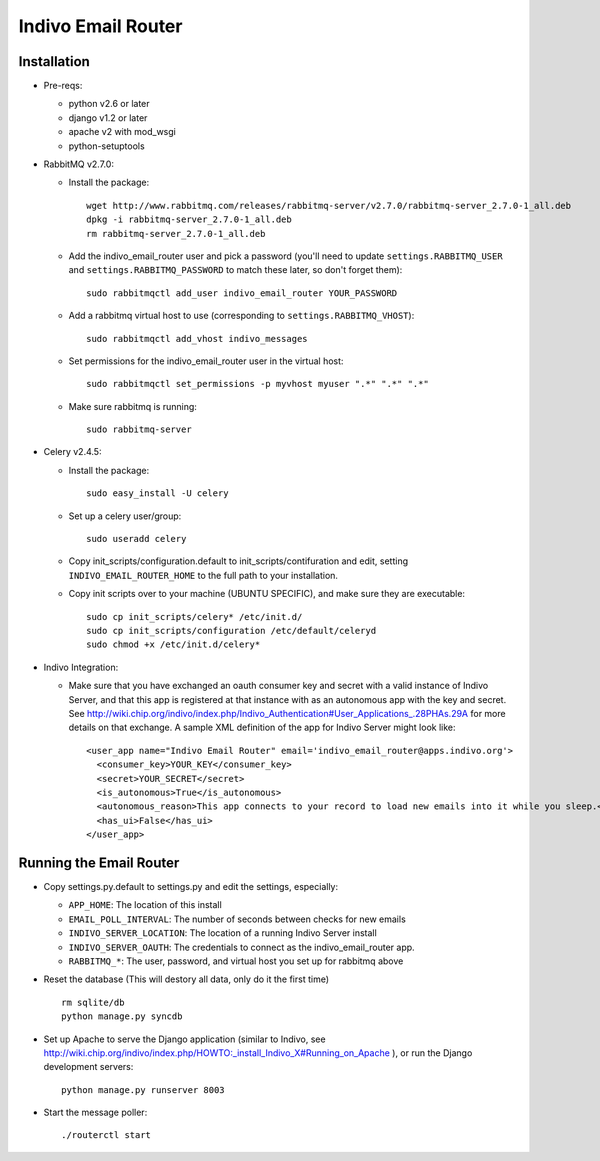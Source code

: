Indivo Email Router
===================

Installation
------------

* Pre-reqs:

  * python v2.6 or later

  * django v1.2 or later

  * apache v2 with mod_wsgi
  
  * python-setuptools

* RabbitMQ v2.7.0:

  * Install the package::

      wget http://www.rabbitmq.com/releases/rabbitmq-server/v2.7.0/rabbitmq-server_2.7.0-1_all.deb
      dpkg -i rabbitmq-server_2.7.0-1_all.deb
      rm rabbitmq-server_2.7.0-1_all.deb
   
  * Add the indivo_email_router user and pick a password (you'll need to update ``settings.RABBITMQ_USER`` and
    ``settings.RABBITMQ_PASSWORD`` to match these later, so don't forget them)::
  
      sudo rabbitmqctl add_user indivo_email_router YOUR_PASSWORD

  * Add a rabbitmq virtual host to use (corresponding to ``settings.RABBITMQ_VHOST``)::

      sudo rabbitmqctl add_vhost indivo_messages

  * Set permissions for the indivo_email_router user in the virtual host::
  
      sudo rabbitmqctl set_permissions -p myvhost myuser ".*" ".*" ".*"

  * Make sure rabbitmq is running::
  
      sudo rabbitmq-server
  
* Celery v2.4.5:

  * Install the package::

      sudo easy_install -U celery

  * Set up a celery user/group::
  
      sudo useradd celery

  * Copy init_scripts/configuration.default to init_scripts/contifuration and edit,
    setting ``INDIVO_EMAIL_ROUTER_HOME`` to the full path to your installation.

  * Copy init scripts over to your machine (UBUNTU SPECIFIC), and make sure they are executable::
  
      sudo cp init_scripts/celery* /etc/init.d/
      sudo cp init_scripts/configuration /etc/default/celeryd
      sudo chmod +x /etc/init.d/celery*

* Indivo Integration:

  * Make sure that you have exchanged an oauth consumer key and secret with a valid instance of
    Indivo Server, and that this app is registered at that instance with as an autonomous app
    with the key and secret. See 
    http://wiki.chip.org/indivo/index.php/Indivo_Authentication#User_Applications_.28PHAs.29A 
    for more details on that exchange. A sample XML definition of the app for Indivo Server might 
    look like::

      <user_app name="Indivo Email Router" email='indivo_email_router@apps.indivo.org'>
        <consumer_key>YOUR_KEY</consumer_key>
        <secret>YOUR_SECRET</secret>
        <is_autonomous>True</is_autonomous>
        <autonomous_reason>This app connects to your record to load new emails into it while you sleep.</autonomous_reason>
        <has_ui>False</has_ui>
      </user_app>


Running the Email Router
------------------------

* Copy settings.py.default to settings.py and edit the settings, especially:

  * ``APP_HOME``: The location of this install

  * ``EMAIL_POLL_INTERVAL``: The number of seconds between checks for new emails

  * ``INDIVO_SERVER_LOCATION``: The location of a running Indivo Server install

  * ``INDIVO_SERVER_OAUTH``: The credentials to connect as the indivo_email_router app.

  * ``RABBITMQ_*``: The user, password, and virtual host you set up for rabbitmq above

* Reset the database (This will destory all data, only do it the first time) ::

    rm sqlite/db
    python manage.py syncdb

* Set up Apache to serve the Django application (similar to Indivo, see 
  http://wiki.chip.org/indivo/index.php/HOWTO:_install_Indivo_X#Running_on_Apache ), or run the Django 
  development servers::

    python manage.py runserver 8003

* Start the message poller::

    ./routerctl start
